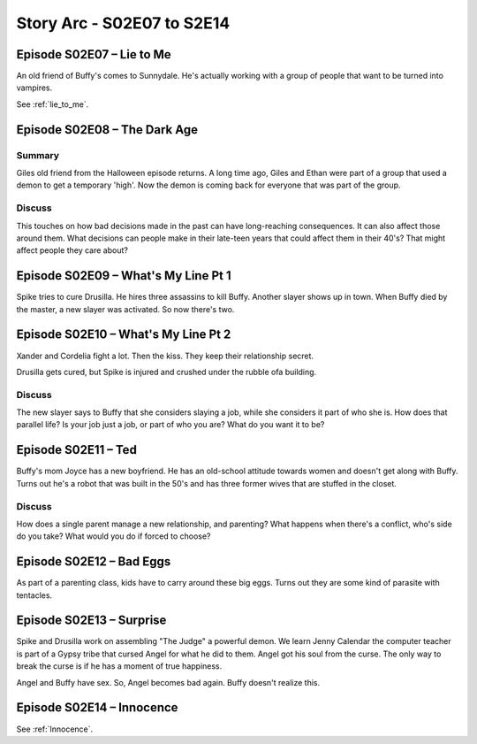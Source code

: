 .. _buffy-arc-3:

Story Arc - S02E07 to S2E14
===========================

Episode S02E07 – Lie to Me
--------------------------

An old friend of Buffy's comes to Sunnydale. He's actually working with a
group of people that want to be turned into vampires.

See :ref:`lie_to_me`.


Episode S02E08 – The Dark Age
-----------------------------

Summary
^^^^^^^

Giles old friend from the Halloween episode returns. A long time ago, Giles
and Ethan were part of a group that used a demon to get a temporary 'high'.
Now the demon is coming back for everyone that was part of the group.

Discuss
^^^^^^^

This touches on how bad decisions made in the past can have long-reaching consequences.
It can also affect those around them.
What decisions can people make in their late-teen years that could affect them in
their 40's? That might affect people they care about?

Episode S02E09 – What's My Line Pt 1
------------------------------------

Spike tries to cure Drusilla. He hires three assassins to kill Buffy.
Another slayer shows up in town. When Buffy died by the master, a new slayer
was activated. So now there's two.

Episode S02E10 – What's My Line Pt 2
------------------------------------

Xander and Cordelia fight a lot. Then the kiss. They keep their relationship
secret.

Drusilla gets cured, but Spike is injured and crushed under the rubble ofa building.

Discuss
^^^^^^^

The new slayer says to Buffy that she considers slaying a job, while she considers
it part of who she is. How does that parallel life? Is your job just a job, or
part of who you are? What do you want it to be?

Episode S02E11 – Ted
--------------------

Buffy's mom Joyce has a new boyfriend. He has an old-school attitude towards
women and doesn't get along with Buffy. Turns out he's a robot that was built
in the 50's and has three former wives that are stuffed in the closet.

Discuss
^^^^^^^

How does a single parent manage a new relationship, and parenting? What happens
when there's a conflict, who's side do you take? What would you do if forced to
choose?

Episode S02E12 – Bad Eggs
-------------------------

As part of a parenting class, kids have to carry around these big eggs. Turns
out they are some kind of parasite with tentacles.

Episode S02E13 – Surprise
-------------------------

Spike and Drusilla work on assembling "The Judge" a powerful demon.
We learn Jenny Calendar the computer teacher is part of a Gypsy tribe that
cursed Angel for what he did to them. Angel got his soul from the curse.
The only way to break the curse is if he has a moment of true happiness.

Angel and Buffy have sex. So, Angel becomes bad again. Buffy doesn't realize
this.

Episode S02E14 – Innocence
--------------------------

See :ref:`Innocence`.

